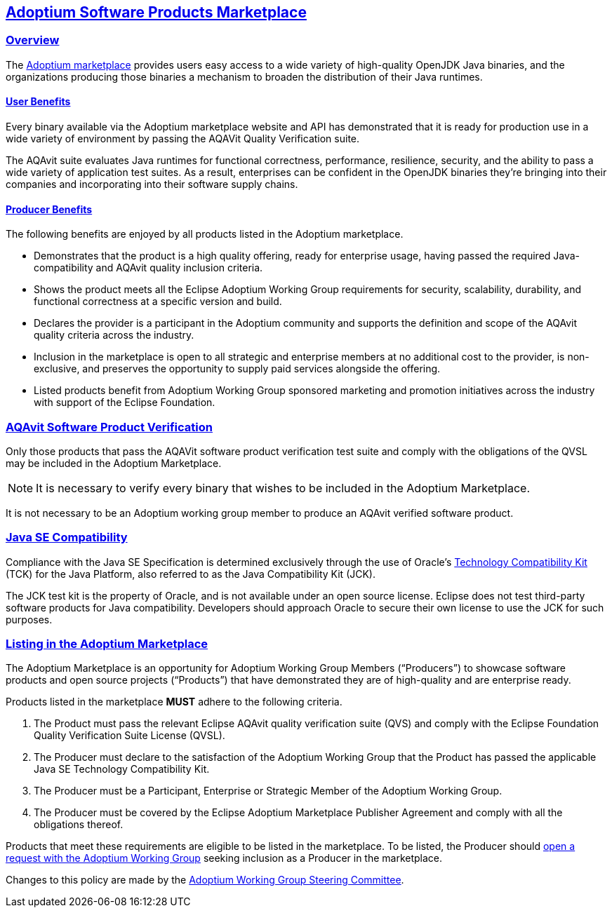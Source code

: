 :copyright: Apache-2.0 License
:description: Adoptium Marketplace Policy
:keywords: adoptium marketpalce policy
:orgname: Eclipse Adoptium
:lang: en 
:source-highlighter: highlight.js
:highlightjs-languages: PowerShell
:icons: font
:sectids:
:sectlinks:
:hide-uri-scheme:
:sectanchors:
:url-repo: https://github.com/adoptium/documentation

Adoptium Software Products Marketplace
--------------------------------------

Overview
~~~~~~~~

The
https://www.adoptium.net/marketplace[Adoptium marketplace^]
provides users easy access to a wide variety of high-quality OpenJDK Java binaries, and the organizations producing those binaries a mechanism to broaden the distribution of their Java runtimes.

User Benefits
^^^^^^^^^^^^^

Every binary available via the Adoptium marketplace website and API has demonstrated that it is ready for production use in a wide variety of environment by passing the AQAVit Quality Verification suite.

The AQAvit suite evaluates Java runtimes for functional correctness, performance, resilience, security, and the ability to pass a wide variety of application test suites. As a result, enterprises can be confident in the OpenJDK binaries they’re bringing into their companies and incorporating into their software supply chains.

Producer Benefits
^^^^^^^^^^^^^^^^^

The following benefits are enjoyed by all products listed in the Adoptium marketplace.

 * Demonstrates that the product is a high quality offering, ready for enterprise usage, having passed the required Java-compatibility and AQAvit quality inclusion criteria.
 * Shows the product meets all the Eclipse Adoptium Working Group requirements for security, scalability, durability, and functional correctness at a specific version and build.
 * Declares the provider is a participant in the Adoptium community and supports the definition and scope of the AQAvit quality criteria across the industry.
 * Inclusion in the marketplace is open to all strategic and enterprise members at no additional cost to the provider, is non-exclusive, and preserves the opportunity to supply paid services alongside the offering.
 * Listed products benefit from Adoptium Working Group sponsored marketing and promotion initiatives across the industry with support of the Eclipse Foundation.

AQAvit Software Product Verification
~~~~~~~~~~~~~~~~~~~~~~~~~~~~~~~~~~~~

Only those products that pass the AQAVit software product verification test suite and comply with the obligations of the QVSL may be included in the Adoptium Marketplace.

NOTE: It is necessary to verify every binary that wishes to be included in the Adoptium Marketplace.

It is not necessary to be an Adoptium working group member to produce an AQAvit verified software product.


Java SE Compatibility
~~~~~~~~~~~~~~~~~~~~~

Compliance with the Java SE Specification is determined exclusively through the use of Oracle’s
https://en.wikipedia.org/wiki/Technology_Compatibility_Kit[Technology Compatibility Kit^]
(TCK) for the Java Platform, also referred to as the Java Compatibility Kit (JCK).

The JCK test kit is the property of Oracle, and is not available under an open source license. Eclipse does not test third-party software products for Java compatibility. Developers should approach Oracle to secure their own license to use the JCK for such purposes.


Listing in the Adoptium Marketplace
~~~~~~~~~~~~~~~~~~~~~~~~~~~~~~~~~~~

The Adoptium Marketplace is an opportunity for Adoptium Working Group Members (“Producers”) to showcase software products and open source projects (“Products”) that have demonstrated they are of high-quality and are enterprise ready.

Products listed in the marketplace *MUST* adhere to the following criteria.

. The Product must pass the relevant Eclipse AQAvit quality verification suite (QVS) and comply with the Eclipse Foundation Quality Verification Suite License (QVSL).
. The Producer must declare to the satisfaction of the Adoptium Working Group that the Product has passed the applicable Java SE Technology Compatibility Kit.
. The Producer must be a Participant, Enterprise or Strategic Member of the Adoptium Working Group.
. The Producer must be covered by the Eclipse Adoptium Marketplace Publisher Agreement and comply with all the obligations thereof.

Products that meet these requirements are eligible to be listed in the marketplace. To be listed, the Producer should
https://github.com/adoptium/adoptium/issues/new[open a request with the Adoptium Working Group^]
seeking inclusion as a Producer in the marketplace.

Changes to this policy are made by the
https://adoptium.net/members.html[Adoptium Working Group Steering Committee^].
